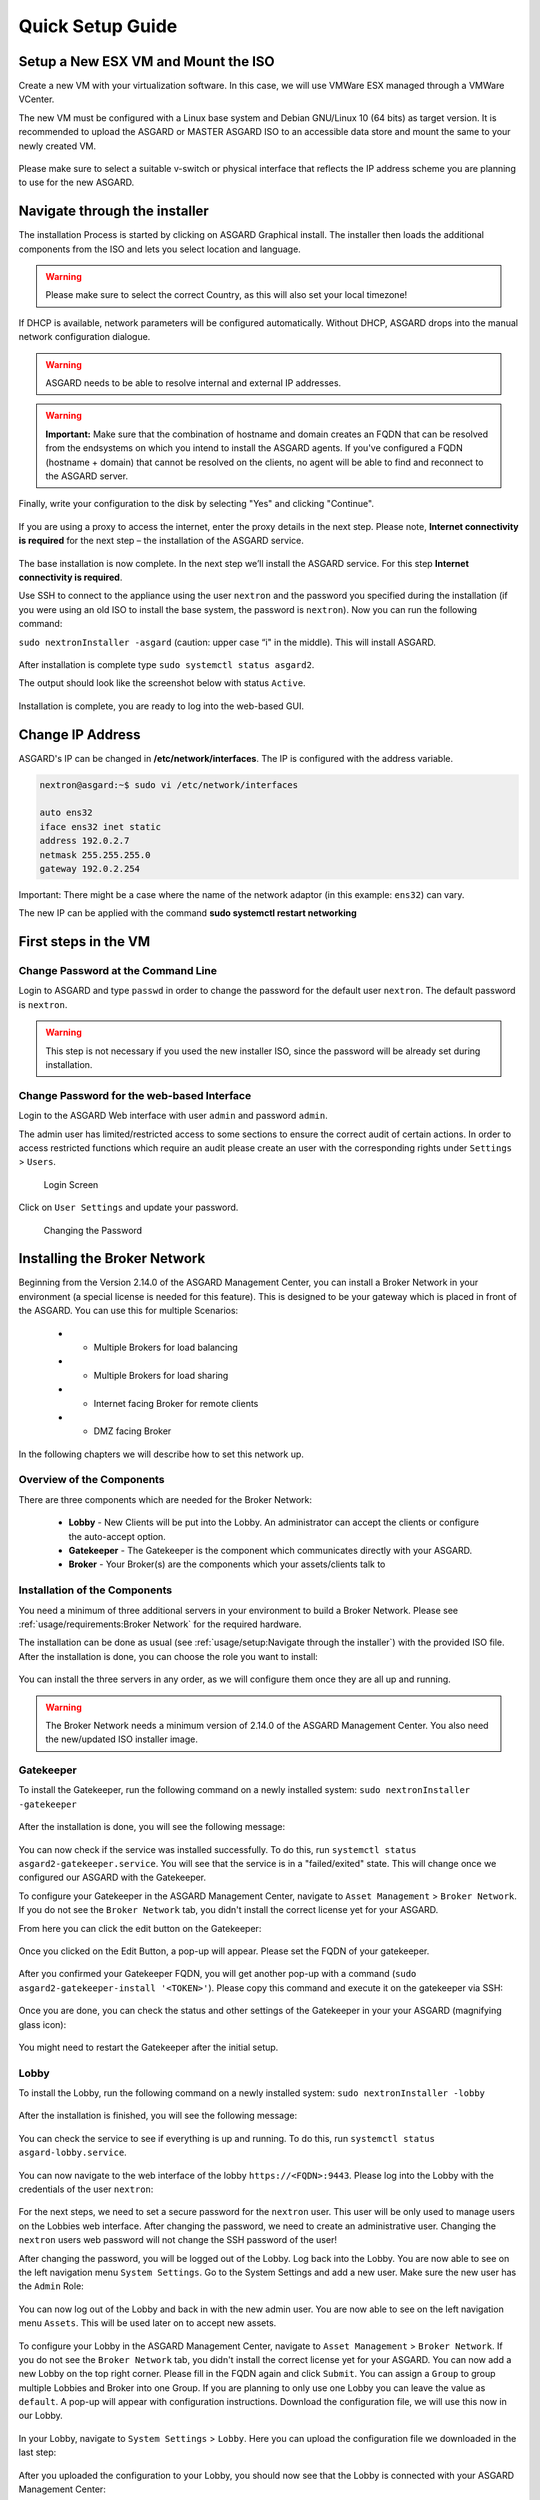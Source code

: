 
Quick Setup Guide
=================

Setup a New ESX VM and Mount the ISO
------------------------------------

Create a new VM with your virtualization software. In this case, we will use VMWare ESX managed through a VMWare VCenter.

The new VM must be configured with a Linux base system and Debian GNU/Linux 10 (64 bits) as target version. It is recommended to upload the ASGARD or MASTER ASGARD ISO to an accessible data store and mount the same to your newly created VM. 

.. figure:: ../images/setup_esx1.png
   :target: ../_images/setup_esx1.png
   :alt: New Virtual Machine - ESX

.. figure:: ../images/setup_esx2.png
   :target: ../_images/setup_esx2.png
   :alt: New Virtual Machine - ESX

.. figure:: ../images/setup_esx3.png
   :target: ../_images/setup_esx3.png
   :alt: New Virtual Machine - ESX

.. figure:: ../images/setup_esx4.png
   :target: ../_images/setup_esx4.png
   :alt: New Virtual Machine - ESX

Please make sure to select a suitable v-switch or physical interface that reflects the IP address scheme you are planning to use for the new ASGARD.

Navigate through the installer
------------------------------

The installation Process is started by clicking on ASGARD Graphical install. The installer then loads the additional components from the ISO and lets you select location and language.


.. figure:: ../images/setup_iso_installer.png
   :target: ../_images/setup_iso_installer.png
   :alt: ISO Installer - ASGARD

.. figure:: ../images/setup_language.png
   :target: ../_images/setup_language.png
   :alt: Select a language

.. figure:: ../images/setup_location1.png
   :target: ../_images/setup_location1.png
   :alt: Select your location

.. figure:: ../images/setup_location2.png
   :target: ../_images/setup_location2.png
   :alt: Select your location

.. warning::
   Please make sure to select the correct Country, as this will also set your local timezone!

.. figure:: ../images/setup_locales.png
   :target: ../_images/setup_locales.png
   :alt: Configure locales


If DHCP is available, network parameters will be configured automatically. Without DHCP, ASGARD drops into the manual network configuration dialogue. 


.. figure:: ../images/setup_network1.png
   :target: ../_images/setup_network1.png
   :alt: Configure the network

.. figure:: ../images/setup_network2.png
   :target: ../_images/setup_network2.png
   :alt: Configure the network

.. figure:: ../images/setup_network3.png
   :target: ../_images/setup_network3.png
   :alt: Configure the network

.. figure:: ../images/setup_network4.png
   :target: ../_images/setup_network4.png
   :alt: Configure the network

.. warning::
   ASGARD needs to be able to resolve internal and external IP addresses.

.. figure:: ../images/setup_network5.png
   :target: ../_images/setup_network5.png
   :alt: Configure the network

.. figure:: ../images/setup_network6.png
   :target: ../_images/setup_network6.png
   :alt: Configure the network

.. warning::
   **Important:** Make sure that the combination of hostname and domain creates an FQDN that can be resolved from the endsystems on which you intend to install the ASGARD agents. If you've configured a FQDN (hostname + domain) that cannot be resolved on the clients, no agent will be able to find and reconnect to the ASGARD server. 

.. figure:: ../images/setup_network7.png
   :target: ../_images/setup_network7.png
   :alt: Configure the network

.. figure:: ../images/setup_password.png
   :target: ../_images/setup_password.png
   :alt: Set up users and passwords

.. figure:: ../images/setup_disks1.png
   :target: ../_images/setup_disks1.png
   :alt: Partition disks

Finally, write your configuration to the disk by selecting "Yes" and clicking "Continue".

.. figure:: ../images/setup_disks2.png
   :target: ../_images/setup_disks2.png
   :alt: Partition disks

If you are using a proxy to access the internet, enter the proxy details in the next step. Please note, **Internet connectivity is required** for the next step – the installation of the ASGARD service. 


.. figure:: ../images/setup_proxy.png
   :target: ../_images/setup_proxy.png
   :alt: Finish the installation


The base installation is now complete. In the next step we’ll install the ASGARD service. For this step **Internet connectivity is required**.

Use SSH to connect to the appliance using the user ``nextron`` and the password you specified during the installation (if you were using an old ISO to install the base system, the password is ``nextron``). Now you can run the following command: 

``sudo nextronInstaller -asgard`` (caution: upper case “i" in the middle). This will install ASGARD.

.. figure:: ../images/setup_nextronInstaller.png
   :target: ../_images/setup_nextronInstaller.png
   :alt: running the nextronInstaller


After installation is complete type ``sudo systemctl status asgard2``. 

The output should look like the screenshot below with status ``Active``.


.. figure:: ../images/setup_service.png
   :target: ../_images/setup_service.png
   :alt: systemctl status asgard2


Installation is complete, you are ready to log into the web-based GUI.

Change IP Address
-----------------

ASGARD's IP can be changed in **/etc/network/interfaces**. The IP is configured with the address variable.

.. code:: bash

   nextron@asgard:~$ sudo vi /etc/network/interfaces

   auto ens32
   iface ens32 inet static
   address 192.0.2.7
   netmask 255.255.255.0
   gateway 192.0.2.254

Important: There might be a case where the name of the network adaptor (in this example: ``ens32``) can vary.

The new IP can be applied with the command **sudo systemctl restart networking**

First steps in the VM
---------------------

Change Password at the Command Line
^^^^^^^^^^^^^^^^^^^^^^^^^^^^^^^^^^^

Login to ASGARD and type ``passwd`` in order to change the password for the default user ``nextron``. The default password is ``nextron``.

.. warning::
   This step is not necessary if you used the new installer ISO, since the password will be already set during installation.

Change Password for the web-based Interface
^^^^^^^^^^^^^^^^^^^^^^^^^^^^^^^^^^^^^^^^^^^

Login to the ASGARD Web interface with user ``admin`` and password ``admin``.

The admin user has limited/restricted access to some sections to ensure the correct audit of certain actions. In order to access restricted functions which require an audit please create an user with the corresponding rights under ``Settings`` > ``Users``.

.. figure:: ../images/login-screen.png
   :target: ../_images/login-screen.png
   :alt: Login Screen

   Login Screen

Click on ``User Settings`` and update your password. 

.. figure:: ../images/changing-the-password.png
   :target: ../_images/changing-the-password.png
   :alt: Changing the Password

   Changing the Password

Installing the Broker Network
-----------------------------

Beginning from the Version 2.14.0 of the ASGARD Management Center, you can install a Broker Network in your environment (a special license is needed for this feature). This is designed to be your gateway which is placed in front of the ASGARD. You can use this for multiple Scenarios:

   * - Multiple Brokers for load balancing
   * - Multiple Brokers for load sharing
   * - Internet facing Broker for remote clients
   * - DMZ facing Broker

In the following chapters we will describe how to set this network up.

Overview of the Components
^^^^^^^^^^^^^^^^^^^^^^^^^^

There are three components which are needed for the Broker Network:

   * **Lobby** - New Clients will be put into the Lobby. An administrator can accept the clients or configure the auto-accept option.
   * **Gatekeeper** - The Gatekeeper is the component which communicates directly with your ASGARD.
   * **Broker** - Your Broker(s) are the components which your assets/clients talk to

.. figure:: ../images/broker_network_overview.png
   :target: ../_images/broker_network_overview.png
   :alt: The Broker Network

Installation of the Components
^^^^^^^^^^^^^^^^^^^^^^^^^^^^^^

You need a minimum of three additional servers in your environment to build a Broker Network. Please see :ref:`usage/requirements:Broker Network` for the required hardware.

The installation can be done as usual (see :ref:`usage/setup:Navigate through the installer`) with the provided ISO file. After the installation is done, you can choose the role you want to install:

.. figure:: ../images/broker_nextronInstaller.png
   :target: ../_images/broker_nextronInstaller.png
   :alt: the nextronInstaller

You can install the three servers in any order, as we will configure them once they are all up and running.

.. warning::
   The Broker Network needs a minimum version of 2.14.0 of the ASGARD Management Center. You also need the new/updated ISO installer image.

Gatekeeper
^^^^^^^^^^

To install the Gatekeeper, run the following command on a newly installed system: ``sudo nextronInstaller -gatekeeper``

.. figure:: ../images/setup_gatekeeper1.png
   :target: ../_images/setup_gatekeeper1.png
   :alt: Installing the Gatekeeper

After the installation is done, you will see the following message:

.. figure:: ../images/setup_gatekeeper2.png
   :target: ../_images/setup_gatekeeper2.png
   :alt: Installing the Gatekeeper

You can now check if the service was installed successfully. To do this, run ``systemctl status asgard2-gatekeeper.service``. You will see that the service is in a "failed/exited" state. This will change once we configured our ASGARD with the Gatekeeper.

To configure your Gatekeeper in the ASGARD Management Center, navigate to ``Asset Management`` > ``Broker Network``. If you do not see the ``Broker Network`` tab, you didn't install the correct license yet for your ASGARD.

From here you can click the edit button on the Gatekeeper:

.. figure:: ../images/setup_gatekeeper3.png
   :target: ../_images/setup_gatekeeper3.png
   :alt: Setting up the Gatekeeper

Once you clicked on the Edit Button, a pop-up will appear. Please set the FQDN of your gatekeeper.

.. figure:: ../images/setup_gatekeeper4.png
   :target: ../_images/setup_gatekeeper4.png
   :alt: Setting up the Gatekeeper

After you confirmed your Gatekeeper FQDN, you will get another pop-up with a command (``sudo asgard2-gatekeeper-install '<TOKEN>'``). Please copy this command and execute it on the gatekeeper via SSH:

.. figure:: ../images/setup_gatekeeper5.png
   :target: ../_images/setup_gatekeeper5.png
   :alt: Setting up Gatekeeper

.. figure:: ../images/setup_gatekeeper6.png
   :target: ../_images/setup_gatekeeper6.png
   :alt: Setting up the Gatekeeper

Once you are done, you can check the status and other settings of the Gatekeeper in your your ASGARD (magnifying glass icon):

.. figure:: ../images/setup_gatekeeper7.png
   :target: ../_images/setup_gatekeeper7.png
   :alt: Setting up the Gatekeeper

You might need to restart the Gatekeeper after the initial setup.

Lobby
^^^^^

To install the Lobby, run the following command on a newly installed system: ``sudo nextronInstaller -lobby``

.. figure:: ../images/setup_lobby1.png
   :target: ../_images/setup_lobby1.png
   :alt: Installing the Lobby

After the installation is finished, you will see the following message:

.. figure:: ../images/setup_lobby2.png
   :target: ../_images/setup_lobby2.png
   :alt: Installing the Lobby

You can check the service to see if everything is up and running. To do this, run ``systemctl status asgard-lobby.service``.

.. figure:: ../images/setup_lobby3.png
   :target: ../_images/setup_lobby3.png
   :alt: Installing the Lobby

You can now navigate to the web interface of the lobby ``https://<FQDN>:9443``. Please log into the Lobby with the credentials of the user ``nextron``:

.. figure:: ../images/setup_lobby4.png
   :target: ../_images/setup_lobby4.png
   :alt: Using the Lobby

For the next steps, we need to set a secure password for the ``nextron`` user. This user will be only used to manage users on the Lobbies web interface. After changing the password, we need to create an administrative user. Changing the ``nextron`` users web password will not change the SSH password of the user!

After changing the password, you will be logged out of the Lobby. Log back into the Lobby. You are now able to see on the left navigation menu ``System Settings``. Go to the System Settings and add a new user. Make sure the new user has the ``Admin`` Role:

.. figure:: ../images/setup_lobby5.png
   :target: ../_images/setup_lobby5.png
   :alt: Using the Lobby

.. figure:: ../images/setup_lobby6.png
   :target: ../_images/setup_lobby6.png
   :alt: Using the Lobby

You can now log out of the Lobby and back in with the new admin user. You are now able to see on the left navigation menu ``Assets``. This will be used later on to accept new assets.

.. figure:: ../images/setup_lobby7.png
   :target: ../_images/setup_lobby7.png
   :alt: Using the Lobby

To configure your Lobby in the ASGARD Management Center, navigate to ``Asset Management`` > ``Broker Network``. If you do not see the ``Broker Network`` tab, you didn't install the correct license yet for your ASGARD. You can now add a new Lobby on the top right corner. Please fill in the FQDN again and click ``Submit``. You can assign a ``Group`` to group multiple Lobbies and Broker into one Group. If you are planning to only use one Lobby you can leave the value as ``default``. A pop-up will appear with configuration instructions. Download the configuration file, we will use this now in our Lobby.

.. figure:: ../images/setup_lobby8.png
   :target: ../_images/setup_lobby8.png
   :alt: Using the Lobby

In your Lobby, navigate to ``System Settings`` > ``Lobby``. Here you can upload the configuration file we downloaded in the last step:

.. figure:: ../images/setup_lobby9.png
   :target: ../_images/setup_lobby9.png
   :alt: Using the Lobby

After you uploaded the configuration to your Lobby, you should now see that the Lobby is connected with your ASGARD Management Center:

.. figure:: ../images/setup_lobby10.png
   :target: ../_images/setup_lobby10.png
   :alt: Using the Lobby

You might need to restart the Lobby after the initial setup.

Broker
^^^^^^

To install a Broker, run the following command on a newly installed system: ``sudo nextronInstaller -broker``

.. figure:: ../images/setup_broker1.png
   :target: ../_images/setup_broker1.png
   :alt: Installing a Broker

After the installation is finished, you will see the following message:

.. figure:: ../images/setup_broker2.png
   :target: ../_images/setup_broker2.png
   :alt: Installing a Broker

You can now check if the service was installed successfully. To do this, run ``systemctl status asgard-broker.service``. You will see that the service is in a "failed/exited" state. This will change once we configured our ASGARD with the Broker.

To configure your Broker in the ASGARD Management Center, navigate to ``Asset Management`` > ``Broker Network``. If you do not see the ``Broker Network`` tab, you didn't install the correct license yet for your ASGARD.

On the top right corner, click ``Add Broker``. Please fill in the FQDN for the Gatekeeper. Additionally, if the Broker should be reached via the open internet, you can assign a FQDN for the agents as well (make sure to set the A-Record in your public domain). You can leave the ``Group`` as default, but should change it accordingly if you set a different group earlier for your Lobby.

.. figure:: ../images/setup_broker3.png
   :target: ../_images/setup_broker3.png
   :alt: Installing the Broker

After you confirmed your Broker FQDN, you will get another pop-up with a command (``sudo asgard2-gatekeeper-install '<TOKEN>'``). Please copy this command and execute it on the broker via SSH:

.. figure:: ../images/setup_broker4.png
   :target: ../_images/setup_broker4.png
   :alt: Setting up the Broker

.. figure:: ../images/setup_broker5.png
   :target: ../_images/setup_broker5.png
   :alt: Setting up the Broker

Once you are done, you can check the status and other settings of the Gatekeeper in your your ASGARD (magnifying glass icon):

.. figure:: ../images/setup_broker6.png
   :target: ../_images/setup_broker6.png
   :alt: Setting up the Broker

You might need to restart the Broker after the initial setup.

Agent Installer
^^^^^^^^^^^^^^^

After the Broker Network has been set up, you need to create a new Agent Installer. To do this, navigate on your ASGARD to ``Downloads`` > ``Agent Installers``. From here you can choose ``Add Agent Installers`` and set the configuration to your liking. Most importantly here is the Option for ``Broker Groups``. Set this to the value which you gave your Lobby and your Broker(s). After you added the agent installer, make sure to install it on the agents.

.. figure:: ../images/setup_agent_installer1.png
   :target: ../_images/setup_agent_installer1.png
   :alt: New Agent Installer

.. figure:: ../images/setup_agent_installer2.png
   :target: ../_images/setup_agent_installer2.png
   :alt: New Agent Installer
